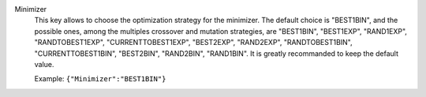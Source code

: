 .. index:: single: Minimizer

Minimizer
  This key allows to choose the optimization strategy for the minimizer. The
  default choice is "BEST1BIN", and the possible ones, among the multiples
  crossover and mutation strategies, are
  "BEST1BIN",
  "BEST1EXP",
  "RAND1EXP",
  "RANDTOBEST1EXP",
  "CURRENTTOBEST1EXP",
  "BEST2EXP",
  "RAND2EXP",
  "RANDTOBEST1BIN",
  "CURRENTTOBEST1BIN",
  "BEST2BIN",
  "RAND2BIN",
  "RAND1BIN".
  It is greatly recommanded to keep the default value.

  Example:
  ``{"Minimizer":"BEST1BIN"}``
